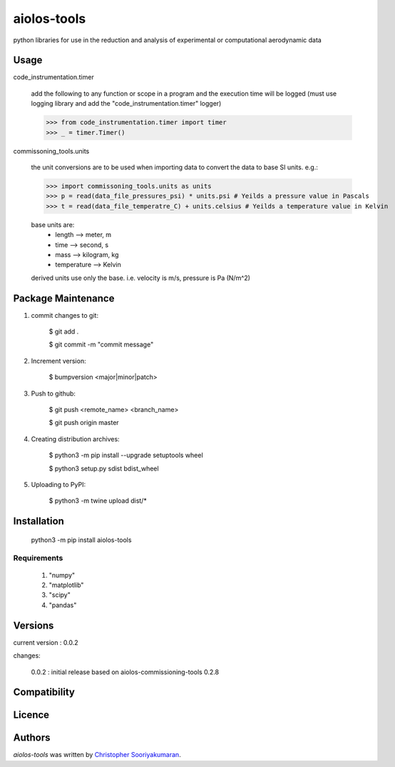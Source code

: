aiolos-tools
==========================

.. image:: https://img.shields.io/pypi/v/aiolos-tools.svg
    :target: https://pypi.python.org/pypi/aiolos-tools
    :alt: Latest PyPI version

python libraries for use in the reduction and analysis of experimental or computational aerodynamic data

Usage
-----

code_instrumentation.timer

    add the following to any function or scope in a program and the execution time will be logged (must use logging library and add the "code_instrumentation.timer" logger)

    >>> from code_instrumentation.timer import timer
    >>> _ = timer.Timer() 

    
commissoning_tools.units

    the unit conversions are to be used when importing data to convert the data to base SI units. e.g.: 
        
    >>> import commissoning_tools.units as units
    >>> p = read(data_file_pressures_psi) * units.psi # Yeilds a pressure value in Pascals
    >>> t = read(data_file_temperatre_C) + units.celsius # Yeilds a temperature value in Kelvin
    
    base units are:
        - length      --> meter, m
        - time        --> second, s
        - mass        --> kilogram, kg
        - temperature --> Kelvin
        
    derived units use only the base. i.e. velocity is m/s, pressure is Pa (N/m^2)
        
Package Maintenance
-------------------

1. commit changes to git:
    
    $ git add .
    
    $ git commit -m "commit message"

2. Increment version:
    
    $ bumpversion <major|minor|patch>

3. Push to github:
    
    $ git push <remote_name> <branch_name>
    
    $ git push origin master

4. Creating distribution archives:
    
    $ python3 -m pip install --upgrade setuptools wheel
    
    $ python3 setup.py sdist bdist_wheel

5. Uploading to PyPI: 
    
    $ python3 -m twine upload dist/*

Installation
------------

    python3 -m pip install aiolos-tools

Requirements
^^^^^^^^^^^^

    1. "numpy"
    2. "matplotlib"
    3. "scipy"
    4. "pandas"

Versions
--------

current version : 0.0.2

changes:

    0.0.2 : initial release based on aiolos-commissioning-tools 0.2.8

Compatibility
-------------

Licence
-------

Authors
-------

`aiolos-tools` was written by `Christopher Sooriyakumaran <c.sooriyakumaran@gmail.com>`_.

